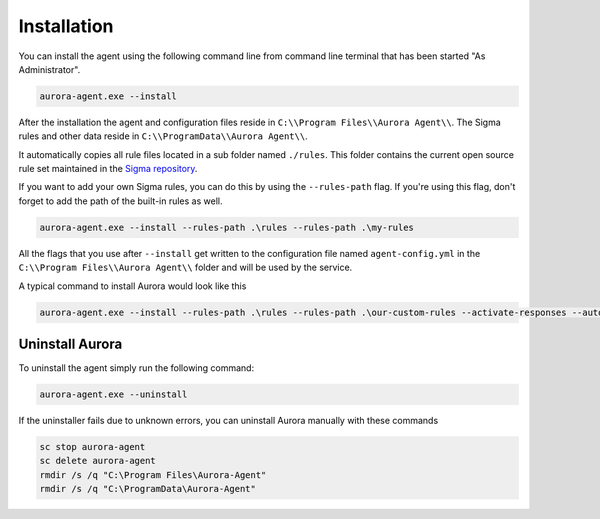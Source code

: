 Installation
============

You can install the agent using the following command line from command line terminal that has been started "As Administrator".

.. code:: winbatch

    aurora-agent.exe --install

After the installation the agent and configuration files reside in ``C:\\Program Files\\Aurora Agent\\``.
The Sigma rules and other data reside in ``C:\\ProgramData\\Aurora Agent\\``.

It automatically copies all rule files located in a sub folder named ``./rules``. This folder contains the current open source rule set maintained in the `Sigma repository <https://github.com/SigmaHQ/sigma>`__. 

If you want to add your own Sigma rules, you can do this by using the ``--rules-path`` flag. If you're using this flag, don't forget to add the path of the built-in rules as well. 

.. code:: winbatch

    aurora-agent.exe --install --rules-path .\rules --rules-path .\my-rules

All the flags that you use after ``--install`` get written to the configuration file named ``agent-config.yml`` in the ``C:\\Program Files\\Aurora Agent\\`` folder and will be used by the service.

A typical command to install Aurora would look like this

.. code:: winbatch

    aurora-agent.exe --install --rules-path .\rules --rules-path .\our-custom-rules --activate-responses --auto-reload --minimum-level medium --logfile C:\ProgramData\Aurora-Agent\aurora-events.log

Uninstall Aurora
----------------

To uninstall the agent simply run the following command:

.. code:: winbatch 

    aurora-agent.exe --uninstall

If the uninstaller fails due to unknown errors, you can uninstall Aurora manually with these commands 

.. code:: winbatch

    sc stop aurora-agent 
    sc delete aurora-agent
    rmdir /s /q "C:\Program Files\Aurora-Agent"
    rmdir /s /q "C:\ProgramData\Aurora-Agent"
